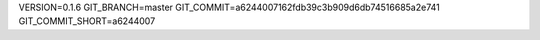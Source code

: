 VERSION=0.1.6
GIT_BRANCH=master
GIT_COMMIT=a6244007162fdb39c3b909d6db74516685a2e741
GIT_COMMIT_SHORT=a6244007

